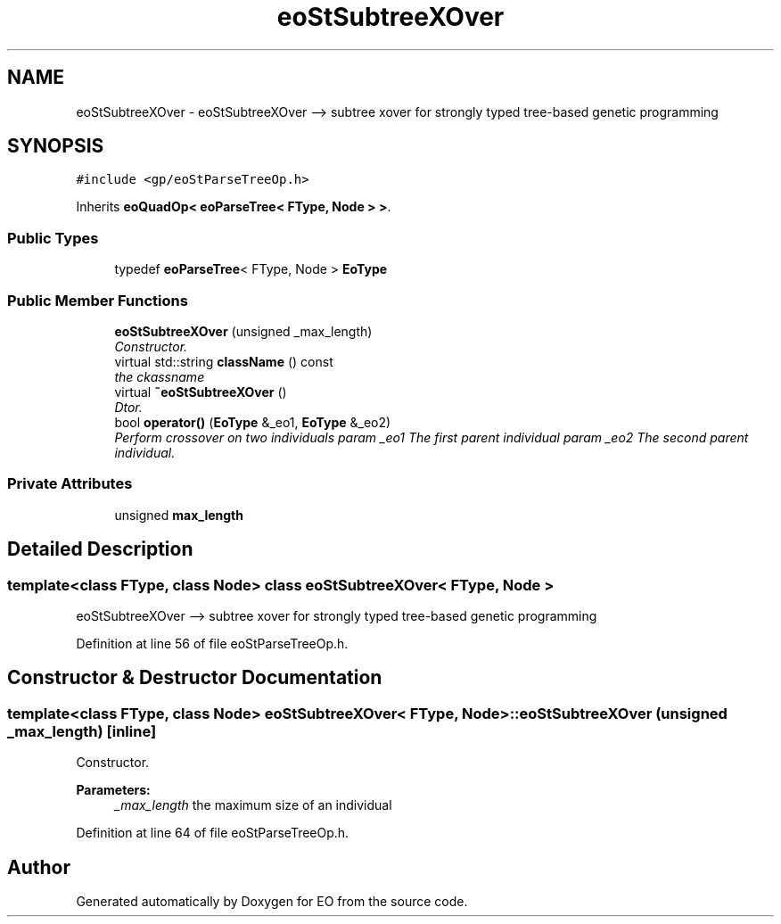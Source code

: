 .TH "eoStSubtreeXOver" 3 "19 Oct 2006" "Version 0.9.4-cvs" "EO" \" -*- nroff -*-
.ad l
.nh
.SH NAME
eoStSubtreeXOver \- eoStSubtreeXOver --> subtree xover for strongly typed tree-based genetic programming  

.PP
.SH SYNOPSIS
.br
.PP
\fC#include <gp/eoStParseTreeOp.h>\fP
.PP
Inherits \fBeoQuadOp< eoParseTree< FType, Node > >\fP.
.PP
.SS "Public Types"

.in +1c
.ti -1c
.RI "typedef \fBeoParseTree\fP< FType, Node > \fBEoType\fP"
.br
.in -1c
.SS "Public Member Functions"

.in +1c
.ti -1c
.RI "\fBeoStSubtreeXOver\fP (unsigned _max_length)"
.br
.RI "\fIConstructor. \fP"
.ti -1c
.RI "virtual std::string \fBclassName\fP () const "
.br
.RI "\fIthe ckassname \fP"
.ti -1c
.RI "virtual \fB~eoStSubtreeXOver\fP ()"
.br
.RI "\fIDtor. \fP"
.ti -1c
.RI "bool \fBoperator()\fP (\fBEoType\fP &_eo1, \fBEoType\fP &_eo2)"
.br
.RI "\fIPerform crossover on two individuals param _eo1 The first parent individual param _eo2 The second parent individual. \fP"
.in -1c
.SS "Private Attributes"

.in +1c
.ti -1c
.RI "unsigned \fBmax_length\fP"
.br
.in -1c
.SH "Detailed Description"
.PP 

.SS "template<class FType, class Node> class eoStSubtreeXOver< FType, Node >"
eoStSubtreeXOver --> subtree xover for strongly typed tree-based genetic programming 
.PP
Definition at line 56 of file eoStParseTreeOp.h.
.SH "Constructor & Destructor Documentation"
.PP 
.SS "template<class FType, class Node> \fBeoStSubtreeXOver\fP< FType, Node >::\fBeoStSubtreeXOver\fP (unsigned _max_length)\fC [inline]\fP"
.PP
Constructor. 
.PP
\fBParameters:\fP
.RS 4
\fI_max_length\fP the maximum size of an individual 
.RE
.PP

.PP
Definition at line 64 of file eoStParseTreeOp.h.

.SH "Author"
.PP 
Generated automatically by Doxygen for EO from the source code.
